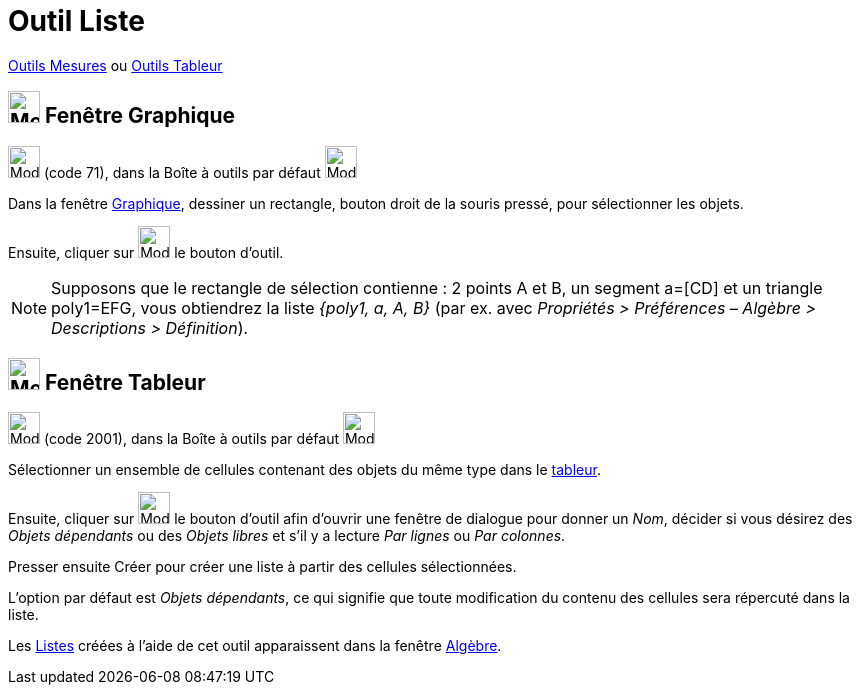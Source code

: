 = Outil Liste
:page-en: tools/List
ifdef::env-github[:imagesdir: /fr/modules/ROOT/assets/images]

xref:/Mesures.adoc[Outils  Mesures]  ou xref:tools/Outils_Tableur.adoc[Outils Tableur]

== image:32px-Menu_view_graphics.svg.png[Menu view graphics.svg,width=32,height=32] Fenêtre Graphique

image:32px-Mode_createlist.svg.png[Mode createlist.svg,width=32,height=32] (code 71), dans la Boîte à outils par défaut
image:32px-Mode_angle.svg.png[Mode angle.svg,width=32,height=32]

Dans la fenêtre xref:/Graphique.adoc[Graphique], dessiner un rectangle, bouton droit de la souris pressé, pour
sélectionner les objets.

Ensuite, cliquer sur image:32px-Mode_createlist.svg.png[Mode createlist.svg,width=32,height=32] le bouton d'outil.

[NOTE]
====

Supposons que le rectangle de sélection contienne : 2 points A et B, un segment a=[CD] et un triangle poly1=EFG, vous
obtiendrez la liste _{poly1, a, A, B}_ (par ex. avec _Propriétés > Préférences – Algèbre > Descriptions > Définition_).

====

== image:32px-Menu_view_spreadsheet.svg.png[Menu_view_spreadsheet.svg,width=32,height=32] Fenêtre Tableur

image:32px-Mode_createlist.svg.png[Mode createlist.svg,width=32,height=32] (code 2001), dans la Boîte à outils par
défaut image:32px-Mode_createlist.svg.png[Mode createlist.svg,width=32,height=32]

Sélectionner un ensemble de cellules contenant des objets du même type dans le xref:/Tableur.adoc[tableur].

Ensuite, cliquer sur image:32px-Mode_createlist.svg.png[Mode createlist.svg,width=32,height=32] le bouton d'outil afin d'ouvrir une fenêtre
de dialogue pour donner un _Nom_, décider si vous désirez des _Objets dépendants_ ou des _Objets libres_ et s'il y a lecture _Par lignes_ ou _Par colonnes_.

Presser ensuite [.kcode]#Créer#  pour créer une liste à partir des cellules sélectionnées.

L'option par défaut est _Objets dépendants_, ce qui signifie que toute modification du contenu des cellules sera répercuté dans la liste.



Les xref:/Listes.adoc[Listes] créées à l'aide de cet outil apparaissent dans la fenêtre
xref:/Algèbre.adoc[Algèbre].



